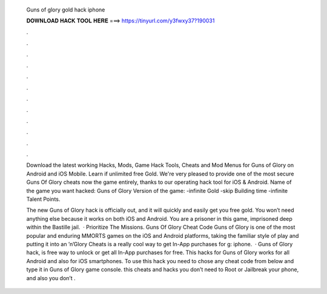   Guns of glory gold hack iphone
  
  
  
  𝐃𝐎𝐖𝐍𝐋𝐎𝐀𝐃 𝐇𝐀𝐂𝐊 𝐓𝐎𝐎𝐋 𝐇𝐄𝐑𝐄 ===> https://tinyurl.com/y3fwxy37?190031
  
  
  
  .
  
  
  
  .
  
  
  
  .
  
  
  
  .
  
  
  
  .
  
  
  
  .
  
  
  
  .
  
  
  
  .
  
  
  
  .
  
  
  
  .
  
  
  
  .
  
  
  
  .
  
  Download the latest working Hacks, Mods, Game Hack Tools, Cheats and Mod Menus for Guns of Glory on Android and iOS Mobile. Learn if unlimited free Gold. We're very pleased to provide one of the most secure Guns Of Glory cheats now the game entirely, thanks to our operating hack tool for iOS & Android. Name of the game you want hacked: Guns of Glory Version of the game: -infinite Gold -skip Building time -infinite Talent Points.
  
  The new Guns of Glory hack is officially out, and it will quickly and easily get you free gold. You won’t need anything else because it works on both iOS and Android. You are a prisoner in this game, imprisoned deep within the Bastille jail.  · Prioritize The Missions. Guns Of Glory Cheat Code Guns of Glory is one of the most popular and enduring MMORTS games on the iOS and Android platforms, taking the familiar style of play and putting it into an ’n’Glory Cheats is a really cool way to get In-App purchases for g: iphone.  · Guns of Glory hack, is free way to unlock or get all In-App purchases for free. This hacks for Guns of Glory works for all Android and also for iOS smartphones. To use this hack you need to chose any cheat code from below and type it in Guns of Glory game console. this cheats and hacks you don’t need to Root or Jailbreak your phone, and also you don’t .
